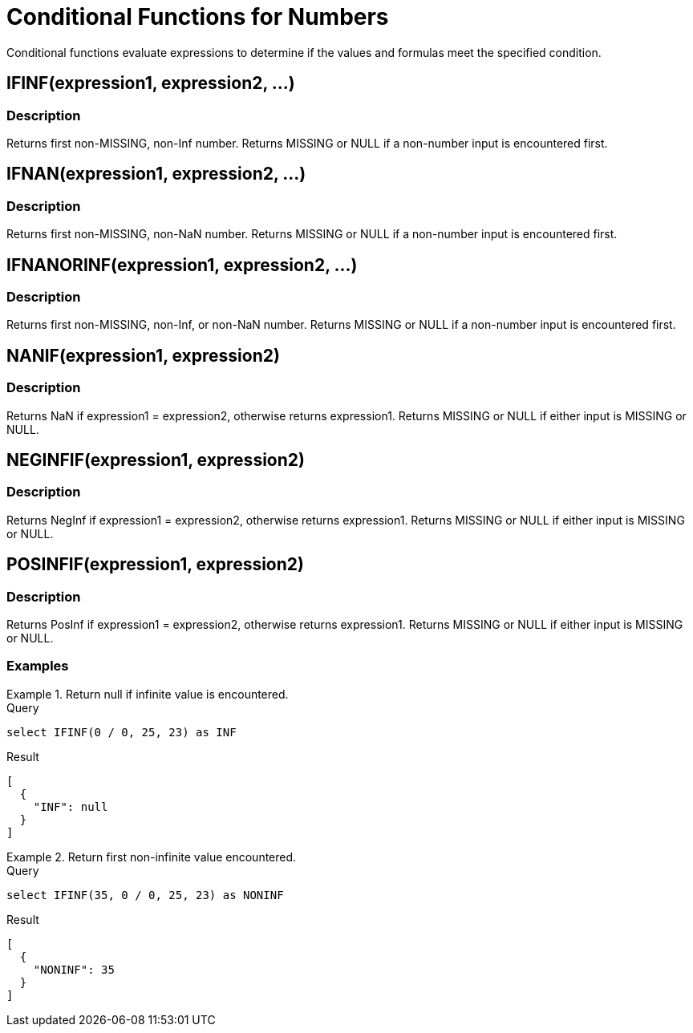 = Conditional Functions for Numbers
:description: Conditional functions evaluate expressions to determine if the values and formulas meet the specified condition.
:page-topic-type: reference

{description}

== IFINF(expression1, expression2, \...)

=== Description
Returns first non-MISSING, non-Inf number.
Returns MISSING or NULL if a non-number input is encountered first.

== IFNAN(expression1, expression2, \...)

=== Description
Returns first non-MISSING, non-NaN number.
Returns MISSING or NULL if a non-number input is encountered first.

== IFNANORINF(expression1, expression2, \...)

=== Description
Returns first non-MISSING, non-Inf, or non-NaN number.
Returns MISSING or NULL if a non-number input is encountered first.

== NANIF(expression1, expression2)

=== Description
Returns NaN if expression1 = expression2, otherwise returns expression1.
Returns MISSING or NULL if either input is MISSING or NULL.

== NEGINFIF(expression1, expression2)

=== Description
Returns NegInf if expression1 = expression2, otherwise returns expression1.
Returns MISSING or NULL if either input is MISSING or NULL.

== POSINFIF(expression1, expression2)

=== Description
Returns PosInf if expression1 = expression2, otherwise returns expression1.
Returns MISSING or NULL if either input is MISSING or NULL.

=== Examples

.Return null if infinite value is encountered.
====
.Query
[source, sqlpp]
----
select IFINF(0 / 0, 25, 23) as INF
----
.Result
----
[
  {
    "INF": null
  }
]
----

====

.Return first non-infinite value encountered.
====
.Query
----
select IFINF(35, 0 / 0, 25, 23) as NONINF
----

.Result
----
[
  {
    "NONINF": 35
  }
]
----
====
